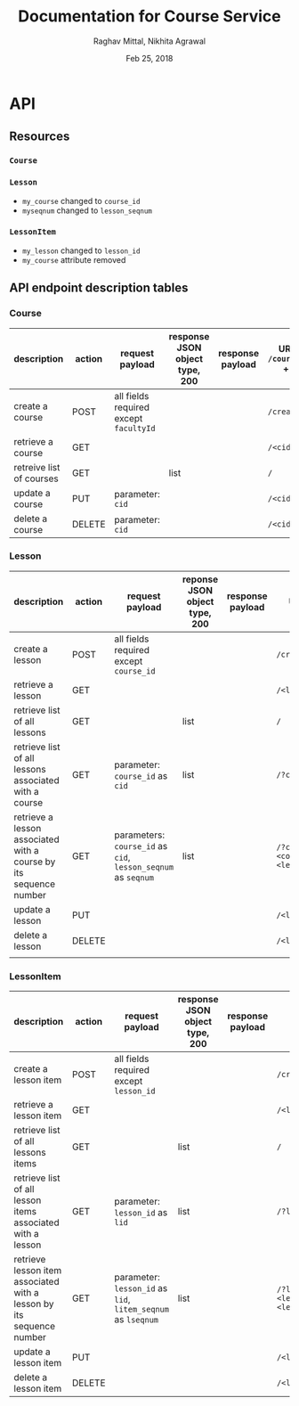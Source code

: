#+AUTHOR: Raghav Mittal, Nikhita Agrawal
#+DATE: Feb 25, 2018
#+TITLE: Documentation for Course Service

* API
** Resources
*** =Course=
*** =Lesson=
- =my_course= changed to =course_id=
- =myseqnum= changed to =lesson_seqnum=
*** =LessonItem=
- =my_lesson= changed to =lesson_id=
- =my_course= attribute removed
** API endpoint description tables
*** Course
| description              | action | request payload                        | response JSON object type, 200 | response payload | URI =/courses= + |
|--------------------------+--------+----------------------------------------+--------------------------------+------------------+------------------|
| create a course          | POST   | all fields required except =facultyId= |                                |                  | =/create/=       |
| retrieve a course        | GET    |                                        |                                |                  | =/<cid>/=        |
| retreive list of courses | GET    |                                        | list                           |                  | =/=              |
| update a course          | PUT    | parameter: =cid=                       |                                |                  | =/<cid>/=        |
| delete a course          | DELETE | parameter: =cid=                       |                                |                  | =/<cid>/=        |

*** Lesson
| description                                                       | action | request payload                                               | reponse JSON object type, 200 | response payload | URI =/lessons= +                            |
|-------------------------------------------------------------------+--------+---------------------------------------------------------------+-------------------------------+------------------+---------------------------------------------|
| create a lesson                                                   | POST   | all fields required except =course_id=                        |                               |                  | =/create/=                                  |
| retrieve a lesson                                                 | GET    |                                                               |                               |                  | =/<lid>/=                                   |
| retrieve list of all lessons                                      | GET    |                                                               | list                          |                  | =/=                                         |
| retrieve list of all lessons associated with a course             | GET    | parameter: =course_id= as =cid=                               | list                          |                  | =/?cid=<course_id>/=                        |
| retrieve a lesson associated with a course by its sequence number | GET    | parameters: =course_id= as =cid=, =lesson_seqnum= as =seqnum= | list                          |                  | ~/?cid=<course_id>&seqnum=<lesson_seqnum>/~ |
| update a lesson                                                   | PUT    |                                                               |                               |                  | =/<lid>/=                                   |
| delete a lesson                                                   | DELETE |                                                               |                               |                  | =/<lid>/=                                   |
|                                                                   |        |                                                               |                               |                  |                                             |
*** LessonItem
| description                                                          | action | request payload                                              | response JSON object type, 200 | response payload | URI =/litems= +                              |
|----------------------------------------------------------------------+--------+--------------------------------------------------------------+--------------------------------+------------------+----------------------------------------------|
| create a lesson item                                                 | POST   | all fields required except =lesson_id=                       |                                |                  | =/create/=                                   |
| retrieve a lesson item                                               | GET    |                                                              |                                |                  | =/<llid>/=                                   |
| retrieve list of all lessons items                                   | GET    |                                                              | list                           |                  | =/=                                          |
| retrieve list of all lesson items associated with a lesson           | GET    | parameter: =lesson_id= as =lid=                              | list                           |                  | ~/?lid=<lesson_id>/~                         |
| retrieve lesson item associated with a lesson by its sequence number | GET    | parameter: =lesson_id= as =lid=, =litem_seqnum= as =lseqnum= | list                           |                  | ~/?lid=<lesson_id>&lseqnum=<lesson_seqnum>/~ |
| update a lesson item                                                 | PUT    |                                                              |                                |                  | =/<llid>/=                                   |
| delete a lesson item                                                 | DELETE |                                                              |                                |                  | =/<llid>/=                                   |
